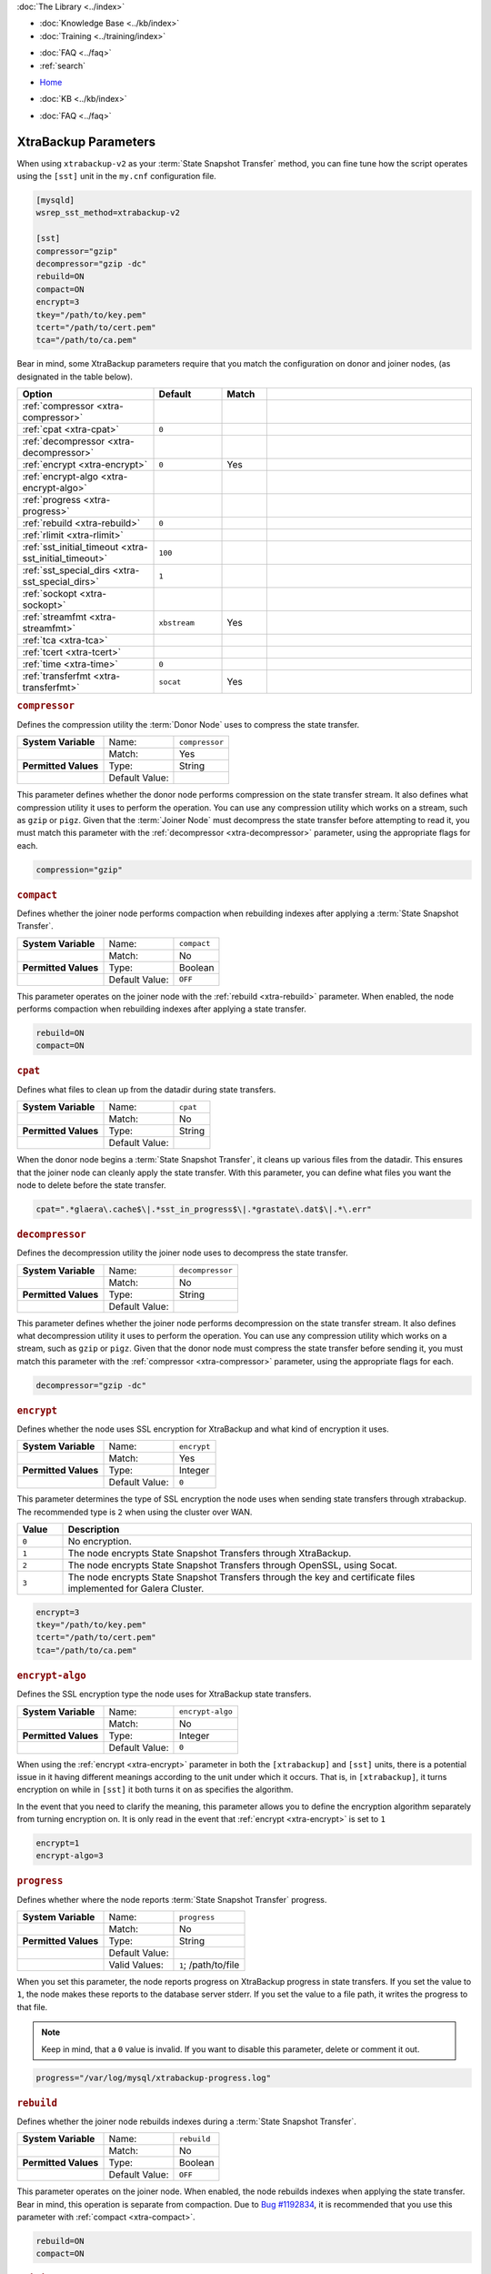 .. meta::
   :title: XtraBackup Parameters
   :description:
   :language: en-US
   :keywords: galera cluster, xtradb, xtrabackup, parameters
   :copyright: Codership Oy, 2014 - 2021. All Rights Reserved.


.. container:: left-margin

   .. container:: left-margin-top

      :doc:`The Library <../index>`

   .. container:: left-margin-content

      .. cssclass:: here

         - :doc:`Documentation <./index>`

      - :doc:`Knowledge Base <../kb/index>`
      - :doc:`Training <../training/index>`

      .. cssclass:: sub-links

         - :doc:`Training Courses <../training/courses/index>`
         - :doc:`Tutorial Articles <../training/tutorials/index>`
         - :doc:`Training Videos <../training/videos/index>`

      - :doc:`FAQ <../faq>`
      - :ref:`search`

.. container:: top-links

   - `Home <https://galeracluster.com>`_

   .. cssclass:: here

      - :doc:`Docs <./index>`

   - :doc:`KB <../kb/index>`

   .. cssclass:: nav-wider

      - :doc:`Training <../training/index>`

   - :doc:`FAQ <../faq>`


.. cssclass:: library-document
.. _`xtrabackup-parameters`:

======================
XtraBackup Parameters
======================

When using ``xtrabackup-v2`` as your :term:`State Snapshot Transfer` method, you can fine tune how the script operates using the ``[sst]`` unit in the ``my.cnf`` configuration file.

.. code-block:: ini

   [mysqld]
   wsrep_sst_method=xtrabackup-v2

   [sst]
   compressor="gzip"
   decompressor="gzip -dc"
   rebuild=ON
   compact=ON
   encrypt=3
   tkey="/path/to/key.pem"
   tcert="/path/to/cert.pem"
   tca="/path/to/ca.pem"

Bear in mind, some XtraBackup parameters require that you match the configuration on donor and joiner nodes, (as designated in the table below).


.. csv-table::
   :class: doc-options
   :header: "Option", "Default", "Match", ""
   :widths: 30, 15, 10, 45

   ":ref:`compressor <xtra-compressor>`", "", ""
   ":ref:`cpat <xtra-cpat>`", "``0``", ""
   ":ref:`decompressor <xtra-decompressor>`", "", ""
   ":ref:`encrypt <xtra-encrypt>`", "``0``", "Yes"
   ":ref:`encrypt-algo <xtra-encrypt-algo>`", "", ""
   ":ref:`progress <xtra-progress>`", "", ""
   ":ref:`rebuild <xtra-rebuild>`", "``0``", ""
   ":ref:`rlimit <xtra-rlimit>`", "", ""
   ":ref:`sst_initial_timeout <xtra-sst_initial_timeout>`", "``100``", ""
   ":ref:`sst_special_dirs <xtra-sst_special_dirs>`", "``1``", ""
   ":ref:`sockopt <xtra-sockopt>`", "", ""
   ":ref:`streamfmt <xtra-streamfmt>`", "``xbstream``", "Yes"
   ":ref:`tca <xtra-tca>`", "", ""
   ":ref:`tcert <xtra-tcert>`", "", ""
   ":ref:`time <xtra-time>`", "``0``", ""
   ":ref:`transferfmt <xtra-transferfmt>`", "``socat``", "Yes"


.. _`xtra-compressor`:
.. rst-class:: section-heading
.. rubric:: ``compressor``

Defines the compression utility the :term:`Donor Node` uses to compress the state transfer.

.. csv-table::
   :class: doc-options
   :stub-columns: 1

   "**System Variable**", "Name:", "``compressor``"
   "", "Match:", "Yes"
   "**Permitted Values**", "Type:", "String"
   "", "Default Value:", ""

This parameter defines whether the donor node performs compression on the state transfer stream.  It also defines what compression utility it uses to perform the operation.  You can use any compression utility which works on a stream, such as ``gzip`` or ``pigz``.  Given that the :term:`Joiner Node` must decompress the state transfer before attempting to read it, you must match this parameter with the :ref:`decompressor <xtra-decompressor>` parameter, using the appropriate flags for each.

.. code-block:: ini

   compression="gzip"


.. _`xtra-compact`:
.. rst-class:: section-heading
.. rubric:: ``compact``

Defines whether the joiner node performs compaction when rebuilding indexes after applying a :term:`State Snapshot Transfer`.

.. csv-table::
   :class: doc-options
   :stub-columns: 1

   "**System Variable**", "Name:", "``compact``"
   "", "Match:", "No"
   "**Permitted Values**", "Type:", "Boolean"
   "", "Default Value:", "``OFF``"

This parameter operates on the joiner node with the :ref:`rebuild <xtra-rebuild>` parameter.  When enabled, the node performs compaction when rebuilding indexes after applying a state transfer.

.. code-block:: ini

   rebuild=ON
   compact=ON


.. _`xtra-cpat`:
.. rst-class:: section-heading
.. rubric:: ``cpat``

Defines what files to clean up from the datadir during state transfers.

.. csv-table::
   :class: doc-options
   :stub-columns: 1

   "**System Variable**", "Name:", "``cpat``"
   "", "Match:", "No"
   "**Permitted Values**", "Type:", "String"
   "", "Default Value:", ""

When the donor node begins a :term:`State Snapshot Transfer`, it cleans up various files from the datadir.  This ensures that the joiner node can cleanly apply the state transfer.  With this parameter, you can define what files you want the node to delete before the state transfer.

.. code-block:: ini

   cpat=".*glaera\.cache$\|.*sst_in_progress$\|.*grastate\.dat$\|.*\.err"


.. _`xtra-decompressor`:
.. rst-class:: section-heading
.. rubric:: ``decompressor``

Defines the decompression utility the joiner node uses to decompress the state transfer.

.. csv-table::
   :class: doc-options
   :stub-columns: 1

   "**System Variable**", "Name:", "``decompressor``"
   "", "Match:", "No"
   "**Permitted Values**", "Type:", "String"
   "", "Default Value:", ""

This parameter defines whether the joiner node performs decompression on the state transfer stream.  It also defines what decompression utility it uses to perform the operation.  You can use any compression utility which works on a stream, such as ``gzip`` or ``pigz``.  Given that the donor node must compress the state transfer before sending it, you must match this parameter with the :ref:`compressor <xtra-compressor>` parameter, using the appropriate flags for each.

.. code-block:: ini

   decompressor="gzip -dc"


.. _`xtra-encrypt`:
.. rst-class:: section-heading
.. rubric:: ``encrypt``

Defines whether the node uses SSL encryption for XtraBackup and what kind of encryption it uses.

.. csv-table::
   :class: doc-options
   :stub-columns: 1

   "**System Variable**", "Name:", "``encrypt``"
   "", "Match:", "Yes"
   "**Permitted Values**", "Type:", "Integer"
   "", "Default Value:", "``0``"

This parameter determines the type of SSL encryption the node uses when sending state transfers through xtrabackup.  The recommended type is ``2`` when using the cluster over WAN.

.. csv-table::
   :class: doc-options
   :header: "Value", "Description"
   :widths: 10, 90

   "``0``", "No encryption."
   "``1``", "The node encrypts State Snapshot Transfers through XtraBackup."
   "``2``", "The node encrypts State Snapshot Transfers through OpenSSL, using Socat."
   "``3``", "The node encrypts State Snapshot Transfers through the key and certificate files implemented for Galera Cluster."


.. code-block:: ini

   encrypt=3
   tkey="/path/to/key.pem"
   tcert="/path/to/cert.pem"
   tca="/path/to/ca.pem"


.. _`xtra-encrypt-algo`:
.. rst-class:: section-heading
.. rubric:: ``encrypt-algo``

Defines the SSL encryption type the node uses for XtraBackup state transfers.

.. csv-table::
   :class: doc-options
   :stub-columns: 1

   "**System Variable**", "Name:", "``encrypt-algo``"
   "", "Match:", "No"
   "**Permitted Values**", "Type:", "Integer"
   "", "Default Value:", "``0``"

When using the :ref:`encrypt <xtra-encrypt>` parameter in both the ``[xtrabackup]`` and ``[sst]`` units, there is a potential issue in it having different meanings according to the unit under which it occurs.  That is, in ``[xtrabackup]``, it turns encryption on while in ``[sst]`` it both turns it on as specifies the algorithm.

In the event that you need to clarify the meaning, this parameter allows you to define the encryption algorithm separately from turning encryption on.  It is only read in the event that :ref:`encrypt <xtra-encrypt>` is set to ``1``

.. code-block:: ini

   encrypt=1
   encrypt-algo=3



.. _`xtra-progress`:
.. rst-class:: section-heading
.. rubric:: ``progress``

Defines whether where the node reports :term:`State Snapshot Transfer` progress.

.. csv-table::
   :class: doc-options
   :stub-columns: 1

   "**System Variable**", "Name:", "``progress``"
   "", "Match:", "No"
   "**Permitted Values**", "Type:", "String"
   "", "Default Value:", ""
   "", "Valid Values:", "``1``; /path/to/file"

When you set this parameter, the node reports progress on XtraBackup progress in state transfers.  If you set the value to ``1``, the node makes these reports to the database server stderr.  If you set the value to a file path, it writes the progress to that file.

.. note:: Keep in mind, that a ``0`` value is invalid.  If you want to disable this parameter, delete or comment it out.

.. code-block:: ini

   progress="/var/log/mysql/xtrabackup-progress.log"


.. _`xtra-rebuild`:
.. rst-class:: section-heading
.. rubric:: ``rebuild``

Defines whether the joiner node rebuilds indexes during a :term:`State Snapshot Transfer`.

.. csv-table::
   :class: doc-options
   :stub-columns: 1

   "**System Variable**", "Name:", "``rebuild``"
   "", "Match:", "No"
   "**Permitted Values**", "Type:", "Boolean"
   "", "Default Value:", "``OFF``"

This parameter operates on the joiner node.  When enabled, the node rebuilds indexes when applying the state transfer.  Bear in mind, this operation is separate from compaction.  Due to `Bug #1192834 <https://bugs.launchpad.net/percona-xtrabackup/+bug/1192834>`_, it is recommended that you use this parameter with :ref:`compact <xtra-compact>`.

.. code-block:: ini

   rebuild=ON
   compact=ON


.. _`xtra-rlimit`:
.. rst-class:: section-heading
.. rubric:: ``rlimit``

Defines the rate limit for the donor node.

.. csv-table::
   :class: doc-options
   :stub-columns: 1

   "**System Variable**", "Name:", "``rlimit``"
   "", "Match:", "No"
   "**Permitted Values**", "Type:", "Integer"
   "", "Default Value:", ""

This parameter allows you to definite the rate-limit the donor node.  This allows you to keep state transfers from blocking regular cluster operations.

.. code-block:: ini

   rlimit=300M


.. _`xtra-sst_initial_timeout`:
.. rst-class:: section-heading
.. rubric:: ``sst_initial_timeout``

Defines the initial timeout to receive the first state transfer packet.

.. csv-table::
   :class: doc-options
   :stub-columns: 1

   "**System Variable**", "Name:", "``sst_initial_timeout``"
   "", "Match:", "No"
   "**Permitted Values**", "Type:", "Integer"
   "", "Default Value:", "``100``"

This parameter determines the initial timeout in seconds for the joiner to receive the first packet in a :term:`State Snapshot Transfer`.  This keeps the joiner node from hanging in the event that the donor node crashes while starting the operation.

.. code-block:: ini

   sst_initial_timeout=130


.. _`xtra-sst_special_dirs`:
.. rst-class:: section-heading
.. rubric:: ``sst_special_dirs``

Defines whether the node uses special InnoDB home and log directories.

.. csv-table::
   :class: doc-options
   :stub-columns: 1

   "**System Variable**", "Name:", "``sst_special_dirs``"
   "", "Match:", "No"
   "**Permitted Values**", "Type:", "Boolean"
   "", "Default Value:", "``OFF``"

This parameter enables support for ``innodb_data_home_dir`` and ``innodb_log_home_dir`` parameters for XtraBackup.  It requires that you define ``innodb_data_home_dir`` and ``innodb_log_group_home_dir`` in the ``[mysqld]`` unit.

.. code-block:: ini

   [mysqld]
   innodb_data_home_dir="/var/mysqld/innodb"
   innodb_log_group_home_dir="/var/log/innodb"
   wsrep_sst_method="xtrabackup-v2"

   [sst]
   sst_special_dirs=TRUE


.. _`xtra-sockopt`:
.. rst-class:: section-heading
.. rubric:: ``sockopt``

Defines socket options.

.. csv-table::
   :class: doc-options
   :stub-columns: 1

   "**System Variable**", "Name:", "``sockopt``"
   "", "Match:", "No"
   "**Permitted Values**", "Type:", "String"
   "", "Default Value:", ""

This parameter allows you to define one or more socket options for XtraBackup using the Socat transfer format.


.. _`xtra-streamfmt`:
.. rst-class:: section-heading
.. rubric:: ``streamfmt``

Defines the stream formatting utility.

.. csv-table::
   :class: doc-options
   :stub-columns: 1

   "**System Variable**", "Name:", "``streamfmt``"
   "", "Match:", "Yes"
   "**Permitted Values**", "Type:", "String"
   "", "Default Value:", "``xbstream``"
   "", "Valid Values:", "``tar``; ``xbstream``"

This parameter defines the utility the node uses to archive the node state before the transfer is sent and how to unarchive the state transfers that is receives.  There are two methods available: ``tar`` and ``xbstream``.  Given that the receiving node needs to know how to read the stream, it is necessary that both nodes use the same values for this parameter.

The default and recommended utility is ``xbstream`` given that it supports encryption, compression, parallel streaming, incremental backups and compaction.  ``tar`` does not support these features.


.. code-block:: ini

   streamfmt='xbstream'


.. _`xtra-tca`:
.. rst-class:: section-heading
.. rubric:: ``tca``

Defines the Certificate Authority (CA) to use in SSL encryption.

.. csv-table::
   :class: doc-options
   :stub-columns: 1

   "**System Variable**", "Name:", "``tca``"
   "", "Match:", "No"
   "**Permitted Values**", "Type:", "Path"
   "", "Default Value:", ""

This parameter defines the Certificate Authority (CA) file that the node uses with XtraBackup state transfers.  In order to use SSL encryption with XtraBackup, you must configure  the :ref:`transferfmt <xtra-transferfmt>` parameter to use ``socat``.

For more information on using Socat with encryption, see `Securing Traffic between Two Socat Instances using SSL <https://www.dest-unreach.org/socat/doc/socat-openssltunnel.html>`_.

.. code-block:: ini

   transferfmt="socat"
   tca="/path/to/ca.pem"


.. _`xtra-tcert`:
.. rst-class:: section-heading
.. rubric:: ``tcert``

Defines the certificate to use in SSL encryption.

.. csv-table::
   :class: doc-options
   :stub-columns: 1

   "**System Variable**", "Name:", "``tcert``"
   "", "Match:", "No"
   "**Permitted Values**", "Type:", "String"
   "", "Default Value:", ""

This parameter defines the SSL certificate file that the node uses with SSL encryption on XtraBackup state transfers.  In order to use SSL encryption with XtraBackup, you must configure the :ref:`transferfmt <xtra-transferfmt>` parameter to use Socat.

For more information on using Socat with encryption, see `Securing Traffic between Two Socat Instances using SSL <https://www.dest-unreach.org/socat/doc/socat-openssltunnel.html>`_.

.. code-block:: ini

   transferfmt="socat"
   tcert="/path/to/cert.pem"


.. _`xtra-time`:
.. rst-class:: section-heading
.. rubric:: ``time``

Defines whether XtraBackup instruments key stages in the backup and restore process for state transfers.

.. csv-table::
   :class: doc-options
   :stub-columns: 1

   "**System Variable**", "Name:", "``time``"
   "", "Match:", "No"
   "**Permitted Values**", "Type:", "Boolean"
   "", "Default Value:", "``OFF``"

This parameter instruments key stages of the backup and restore process for state transfers.

.. code-block:: ini

   time=ON

.. _`xtra-transferfmt`:
.. rst-class:: section-heading
.. rubric:: ``transferfmt``

Defines the transfer stream utility.

.. csv-table::
   :class: doc-options
   :stub-columns: 1

   "**System Variable**", "Name:", "``transferfmt``"
   "", "Match:", YesNo"
   "**Permitted Values**", "Type:", "String"
   "", "Default Value:", "``socat`` "
   "", "Valid Values:", "``socat``; ``nc``"

This parameter defines the utility that the node uses to format transfers sent from donor to joiner nodes.  There are two methods supported: Socat and ``nc``.  Given that the receiving node needs to know how to interpret the transfer, it is necessary that both nodes use the same values for this parameter.

The default and recommended utility is Socat, given that it allows for socket options, such as transfer buffer size.  For more information, see the `socat Documentation <https://www.dest-unreach.org/socat/doc/socat.html>`_.

.. code-block:: ini

   transferfmt="socat"

